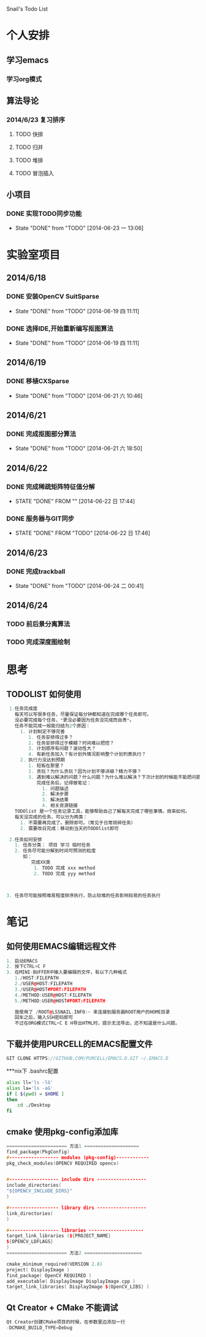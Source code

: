 Snail's Todo List


* 个人安排
** 学习emacs
*** 学习org模式

** 算法导论
*** 2014/6/23 复习排序
**** TODO 快排
**** TODO 归并
**** TODO 堆排
**** TODO 冒泡插入


** 小项目
*** DONE 实现TODO同步功能
   CLOSED: [2014-06-23 一 13:06]
   - State "DONE"       from "TODO"       [2014-06-23 一 13:06]



* 实验室项目

** 2014/6/18
*** DONE 安装OpenCV SuitSparse
    CLOSED: [2014-06-19 四 11:11]
    - State "DONE"       from "TODO"       [2014-06-19 四 11:11]
*** DONE 选择IDE,开始重新编写抠图算法
    CLOSED: [2014-06-19 四 11:11]
    - State "DONE"       from "TODO"       [2014-06-19 四 11:11]


** 2014/6/19
*** DONE 移植CXSparse
    CLOSED: [2014-06-21 六 10:46]
    - State "DONE"       from "TODO"       [2014-06-21 六 10:46]

** 2014/6/21
*** DONE 完成抠图部分算法
    CLOSED: [2014-06-21 六 18:50]
    - State "DONE"       from "TODO"       [2014-06-21 六 18:50]




** 2014/6/22
*** DONE 完成稀疏矩阵特征值分解
    CLOSED: [2014-06-22 日 17:44]
    - STATE "DONE"       FROM ""           [2014-06-22 日 17:44]

*** DONE 服务器与GIT同步
    CLOSED: [2014-06-22 日 17:46]
    - STATE "DONE"       FROM "TODO"       [2014-06-22 日 17:46]


** 2014/6/23
*** DONE 完成trackball
     CLOSED: [2014-06-24 二 00:41]
     - State "DONE"       from "TODO"       [2014-06-24 二 00:41]


** 2014/6/24
*** TODO 前后景分离算法
*** TODO 完成深度图绘制

* 思考
** TODOLIST 如何使用
#+BEGIN_SRC cpp
   1.任务完成度
     每天可以写很多任务，尽量保证每分钟都知道在完成哪个任务即可。
     没必要完成每个任务，*更没必要因为任务没完成而自责*。
     任务不能完成一般能归结为2个原因：
       1. 计划制定不够完善
          1. 任务安排得过多？
          2. 任务安排得过于模糊？时间难以把控？
          3. 计划顺序有问题？波动性大？
          4. 有新任务加入？有计划外情况影响整个计划列表执行？
       2. 执行力没达到预期
          1. 短板在那里？
          2. 贪玩？为什么贪玩？因为计划不够详细？精力不够？
          3. 遇到难以解决的问题？什么问题？为什么难以解决？下次计划的时候能不能把问题解决计划加入计划列表？
             完成任务后，记得做笔记：
               1. 问题描述
               2. 解决步骤
               3. 解决结果
               4. 相关资源链接
     TODOlist 是一个任务记录工具，能够帮助自己了解每天完成了哪些事情。效率如何。
     每天没完成的任务，可以分为两类：
       1. 不需要再完成了。删除即可。（常见于日常琐碎任务）
       2. 需要改日完成：移动到当天的TODOlist即可

   2.任务如何安排
     1. 任务分类： 项目 学习 临时任务
     2. 任务尽可能分解到时间可预测的粒度
        如：
           完成XX类
            1. TODO 完成 xxx method
            2. TODO 完成 yyy method



  3. 任务尽可能按照难易程度排序执行，防止较难的任务影响较易的任务执行
#+END_SRC


* 笔记
** 如何使用EMACS编辑远程文件
#+BEGIN_SRC CPP
1. 启动EMACS
2. 按下CTRL+C F
3. 在MINI-BUFFER中输入要编辑的文件，有以下几种格式
   1./HOST:FILEPATH
   2./USER@HOST:FILEPATH
   3./USER@HOST#PORT:FILEPATH
   4./METHOD:USER@HOST:FILEPATH
   5./METHOD:USER@HOST#PORT:FILEPATH

   我使用了 /ROOT@LSSNAIL.INFO:~ 来连接到服务器ROOT用户的HOME目录
   回车之后，输入SSH密码即可
   不过在ORG模式CTRL+C E H导出HTML时，提示无法导出，还不知道是什么问题。
#+END_SRC


** 下载并使用PURCELL的EMACS配置文件
#+BEGIN_SRC CPP
   GIT CLONE HTTPS://GITHUB.COM/PURCELL/EMACS.D.GIT ~/.EMACS.D
#+END_SRC


***nix下 .bashrc配置
#+BEGIN_SRC bash
   alias ll='ls -lG'
   alias la='ls -aG'
   if [ $(pwd) = $HOME ]
   then
       cd ./Desktop
   fi
#+END_SRC

** cmake 使用pkg-config添加库
#+BEGIN_SRC cpp
   ====================== 方法1 ====================
   find_package(PkgConfig)
   #------------------ modules (pkg-config)------------
   pkg_check_modules(OPENCV REQUIRED opencv)


   #------------------ include dirs ------------------
   include_directories(
   "${OPENCV_INCLUDE_DIRS}"
   )

   #------------------ library dirs ------------------
   link_directories(
   )

   #------------------ libraries --------------------
   target_link_libraries (${PROJECT_NAME}
   ${OPENCV_LDFLAGS}
   )
   ====================== 方法2 =====================

   cmake_minimum_required(VERSION 2.8)
   project( DisplayImage )
   find_package( OpenCV REQUIRED )
   add_executable( DisplayImage DisplayImage.cpp )
   target_link_libraries( DisplayImage ${OpenCV_LIBS} )

#+END_SRC

** Qt Creator + CMake 不能调试
#+BEGIN_SRC cpp
Qt Creator创建CMake项目的时候，在参数里边添加一行
-DCMAKE_BUILD_TYPE=Debug
#+END_SRC
